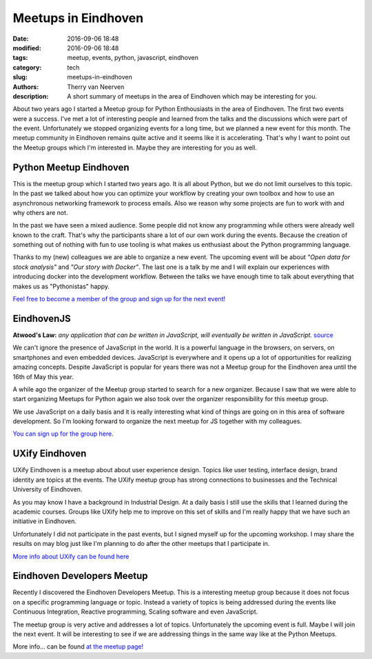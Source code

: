 Meetups in Eindhoven
####################

:date: 2016-09-06 18:48
:modified: 2016-09-06 18:48
:tags: meetup, events, python, javascript, eindhoven
:category: tech
:slug: meetups-in-eindhoven
:authors: Therry van Neerven
:description: A short summary of meetups in the area of Eindhoven which may be interesting for you.

About two years ago I started a Meetup group for Python Enthousiasts in the area of Eindhoven.
The first two events were a success. I've met a lot of interesting people and learned from the talks and the discussions which were part of the event.
Unfortunately we stopped organizing events for a long time, but we planned a new event for this month. The meetup community in Eindhoven remains quite active and it seems like it is accelerating. That's why I want to point out the Meetup groups which I'm interested in. Maybe they are interesting for you as well.

.. image:: /images/meetup-overview.png
   :alt: Overview of Meetups in the area of Eindhoven
   :class: image-process-article-image

Python Meetup Eindhoven
=======================

This is the meetup group which I started two years ago. It is all about Python, but we do not limit ourselves to this topic. In the past we talked about how you can optimize your workflow by creating your own toolbox and how to use an asynchronous networking framework to process emails. Also we reason why some projects are fun to work with and why others are not.

In the past we have seen a mixed audience. Some people did not know any programming while others were already well known to the craft. That's why the participants share a lot of our own work during the events. Because the creation of something out of nothing with fun to use tooling is what makes us enthusiast about the Python programming language.

Thanks to my (new) colleagues we are able to organize a new event. The upcoming event will be about *"Open data for stock analysis"* and *"Our story with Docker"*. The last one is a talk by me and I will explain our experiences with introducing docker into the development workflow. Between the talks we have enough time to talk about everything that makes us as "Pythonistas" happy.

`Feel free to become a member of the group and sign up for the next event! <https://www.meetup.com/Python-Eindhoven/>`_

EindhovenJS
===========

**Atwood's Law:**
*any application that can be written in JavaScript, will eventually be written in JavaScript.*
`source <https://blog.codinghorror.com/the-principle-of-least-power/>`_ 

We can't ignore the presence of JavaScript in the world. It is a powerful language in the browsers, on servers, on smartphones and even embedded devices. JavaScript is everywhere and it opens up a lot of opportunities for realizing amazing concepts.
Despite JavaScript is popular for years there was not a Meetup group for the Eindhoven area until the 16th of May this year.


A while ago the organizer of the Meetup group started to search for a new organizer. Because I saw that we were able to start organizing Meetups for Python again we also took over the organizer responsibility for this meetup group.

We use JavaScript on a daily basis and it is really interesting what kind of things are going on in this area of software development. So I'm looking forward to organize the next meetup for JS together with my colleagues.

`You can sign up for the group here <http://www.meetup.com/Eindhoven-JS/>`_.

UXify Eindhoven
===============

UXify Eindhoven is a meetup about about user experience design. Topics like user testing, interface design, brand identity are topics at the events. The UXify meetup group has strong connections to businesses and the Technical University of Eindhoven.

As you may know I have a background in Industrial Design. At a daily basis I still use the skills that I learned during the academic courses. Groups like UXify help me to improve on this set of skills and I'm really happy that we have such an initiative in Eindhoven.

Unfortunately I did not participate in the past events, but I signed myself up for the upcoming workshop. I may share the results on may blog just like I'm planning to do after the other meetups that I participate in.

`More info about UXify can be found here <https://www.meetup.com/UXify-Eindhoven/>`_

Eindhoven Developers Meetup
===========================

Recently I discovered the Eindhoven Developers Meetup. This is a interesting meetup group because it does not focus on a specific programming language or topic. Instead a variety of topics is being addressed during the events like Continuous Integration, Reactive programming, Scaling software and even JavaScript.

The meetup group is very active and addresses a lot of topics. Unfortunately the upcoming event is full. Maybe I will join the next event. It will be interesting to see if we are addressing things in the same way like at the Python Meetups. 

More info... can be found `at the meetup page! <https://www.meetup.com/Eindhoven-Developers-Meetup/>`_

